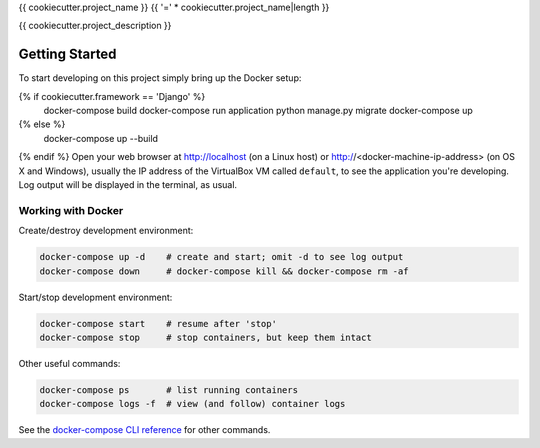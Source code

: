 {{ cookiecutter.project_name }}
{{ '=' * cookiecutter.project_name|length }}

{{ cookiecutter.project_description }}

Getting Started
---------------

To start developing on this project simply bring up the Docker setup:

.. code-block:: bash
{% if cookiecutter.framework == 'Django' %}
    docker-compose build
    docker-compose run application python manage.py migrate
    docker-compose up
{% else %}
    docker-compose up --build
{% endif %}
Open your web browser at http://localhost (on a Linux host) or
http://<docker-machine-ip-address> (on OS X and Windows), usually the
IP address of the VirtualBox VM called ``default``, to see the application
you're developing.  Log output will be displayed in the terminal, as usual.

Working with Docker
^^^^^^^^^^^^^^^^^^^

Create/destroy development environment:

.. code-block:: bash

    docker-compose up -d    # create and start; omit -d to see log output
    docker-compose down     # docker-compose kill && docker-compose rm -af

Start/stop development environment:

.. code-block:: bash

    docker-compose start    # resume after 'stop'
    docker-compose stop     # stop containers, but keep them intact

Other useful commands:

.. code-block:: bash

    docker-compose ps       # list running containers
    docker-compose logs -f  # view (and follow) container logs

See the `docker-compose CLI reference`_ for other commands.

.. _docker-compose CLI reference: https://docs.docker.com/compose/reference/overview/
